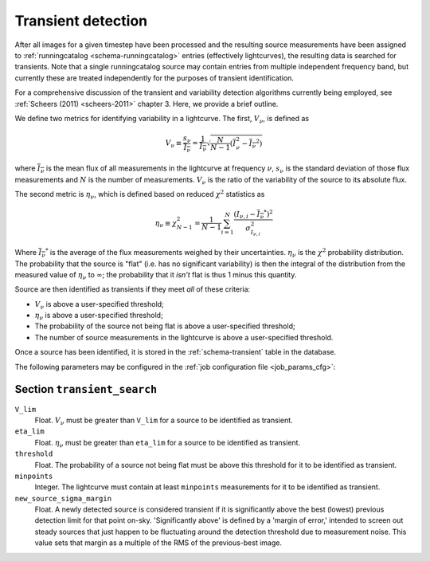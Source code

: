 .. _stage-transient:

===================
Transient detection
===================

After all images for a given timestep have been processed and the resulting
source measurements have been assigned to :ref:`runningcatalog
<schema-runningcatalog>` entries (effectively lightcurves), the resulting data
is searched for transients. Note that a single runningcatalog source may
contain entries from multiple independent frequency band, but currently these
are treated independently for the purposes of transient identification.

For a comprehensive discussion of the transient and variability detection
algorithms currently being employed, see :ref:`Scheers (2011) <scheers-2011>`
chapter 3. Here, we provide a brief outline.

We define two metrics for identifying variability in a lightcurve. The first,
:math:`V_\nu`, is defined as

.. math::

   V_{\nu} \equiv \frac{s_{\nu}}{\overline{I_{\nu}}}
           = \frac{1}{\overline{I_{\nu}}} \sqrt{\frac{N}{N-1}(\overline{I^{2}_\nu} - \overline{I_{\nu}}^2)}

where :math:`\overline{I_{\nu}}` is the mean flux of all measurements in the
lightcurve at frequency :math:`\nu`, :math:`s_{\nu}` is the standard deviation
of those flux measurements and :math:`N` is the number of measurements.
:math:`V_\nu` is the ratio of the variability of the source to its absolute
flux.

The second metric is :math:`\eta_{\nu}`, which is defined based on reduced
:math:`\chi^2` statistics as

.. math::

   \eta_{\nu} \equiv \chi^{2}_{N-1}
              = \frac{1}{N-1} \sum_{i=1}^{N} \frac{(I_{\nu,i} - \overline{I_{\nu}}^*)^2}{\sigma_{I_{\nu,i}}^2}

Where :math:`\overline{I_{\nu}}^*` is the average of the flux measurements
weighed by their uncertainties. :math:`\eta_{\nu}` is the :math:`\chi^{2}`
probability distribution. The probability that the source is "flat" (i.e. has
no significant variability) is then the integral of the distribution from the
measured value of :math:`\eta_{\nu}` to :math:`\infty`; the probability that
it *isn't* flat is thus 1 minus this quantity.

Source are then identified as transients if they meet *all* of these criteria:

* :math:`V_{\nu}` is above a user-specified threshold;
* :math:`\eta_{\nu}` is above a user-specified threshold;
* The probability of the source not being flat is above a user-specified
  threshold;
* The number of source measurements in the lightcurve is above a
  user-specified threshold.

Once a source has been identified, it is stored in the :ref:`schema-transient`
table in the database.

The following parameters may be configured in the :ref:`job configuration file
<job_params_cfg>`:

Section ``transient_search``
^^^^^^^^^^^^^^^^^^^^^^^^^^^^

``V_lim``
    Float. :math:`V_{\nu}` must be greater than ``V_lim`` for a source
    to be identified as transient.

``eta_lim``
    Float. :math:`\eta_{\nu}` must be greater than ``eta_lim`` for a source
    to be identified as transient.

``threshold``
    Float. The probability of a source not being flat must be above this
    threshold for it to be identified as transient.

``minpoints``
    Integer. The lightcurve must contain at least ``minpoints`` measurements
    for it to be identified as transient.

``new_source_sigma_margin``
    Float. A newly detected source is considered transient if it is
    significantly above the best (lowest) previous detection limit for that
    point on-sky. 'Significantly above' is defined by a 'margin of error,'
    intended to screen out steady sources that just happen to be fluctuating
    around the detection threshold due to measurement noise.
    This value sets that margin as a multiple of the RMS of the previous-best
    image.

